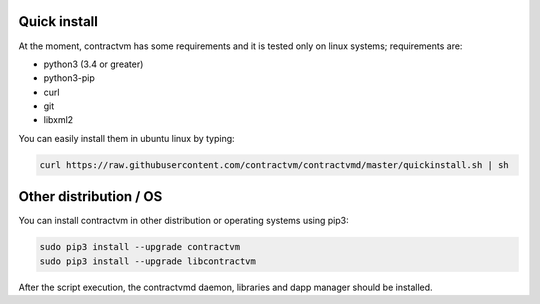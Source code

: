Quick install
.............

At the moment, contractvm has some requirements and it is tested only on linux systems; requirements are:

- python3 (3.4 or greater)
- python3-pip 
- curl
- git
- libxml2

You can easily install them in ubuntu linux by typing:

.. code-block:: bash

	curl https://raw.githubusercontent.com/contractvm/contractvmd/master/quickinstall.sh | sh



Other distribution / OS
.......................

You can install contractvm in other distribution or operating systems using pip3:

.. code-block:: bash
		
	sudo pip3 install --upgrade contractvm
	sudo pip3 install --upgrade libcontractvm

.. download and execute the quick installation script provided in contractvmd:
..	curl https://raw.githubusercontent.com/contractvm/contractvmd/master/quickinstall.sh | sh

After the script execution, the contractvmd daemon, libraries and dapp manager should be installed.
